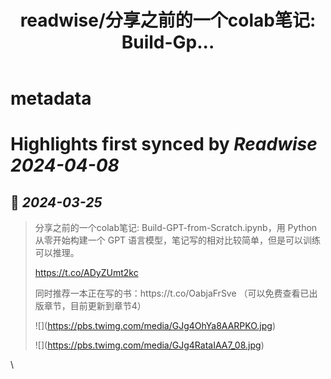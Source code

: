 :PROPERTIES:
:title: readwise/分享之前的一个colab笔记: Build-Gp...
:END:


* metadata
:PROPERTIES:
:author: [[9hills on Twitter]]
:full-title: "分享之前的一个colab笔记: Build-Gp..."
:category: [[tweets]]
:url: https://twitter.com/9hills/status/1772228365208227866
:image-url: https://pbs.twimg.com/profile_images/1509120377816969223/qzJBlcuS.jpg
:END:

* Highlights first synced by [[Readwise]] [[2024-04-08]]
** 📌 [[2024-03-25]]
#+BEGIN_QUOTE
分享之前的一个colab笔记: Build-GPT-from-Scratch.ipynb，用 Python 从零开始构建一个 GPT 语言模型，笔记写的相对比较简单，但是可以训练可以推理。

https://t.co/ADyZUmt2kc

同时推荐一本正在写的书：https://t.co/OabjaFrSve （可以免费查看已出版章节，目前更新到章节4） 

![](https://pbs.twimg.com/media/GJg4OhYa8AARPKO.jpg) 

![](https://pbs.twimg.com/media/GJg4RataIAA7_08.jpg) 
#+END_QUOTE\